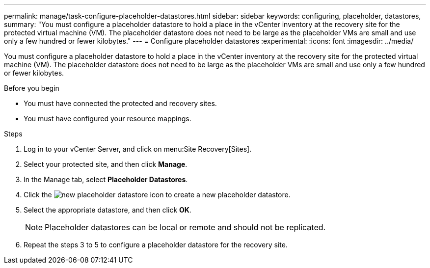 ---
permalink: manage/task-configure-placeholder-datastores.html
sidebar: sidebar
keywords: configuring, placeholder, datastores,
summary: "You must configure a placeholder datastore to hold a place in the vCenter inventory at the recovery site for the protected virtual machine (VM). The placeholder datastore does not need to be large as the placeholder VMs are small and use only a few hundred or fewer kilobytes."
---
= Configure placeholder datastores
:experimental:
:icons: font
:imagesdir: ../media/

[.lead]
You must configure a placeholder datastore to hold a place in the vCenter inventory at the recovery site for the protected virtual machine (VM). The placeholder datastore does not need to be large as the placeholder VMs are small and use only a few hundred or fewer kilobytes.

.Before you begin

* You must have connected the protected and recovery sites.
* You must have configured your resource mappings.

.Steps

. Log in to your vCenter Server, and click on menu:Site Recovery[Sites].
. Select your protected site, and then click *Manage*.
. In the Manage tab, select *Placeholder Datastores*.
. Click the image:../media/new-placeholder-datastore.gif[] icon to create a new placeholder datastore.
. Select the appropriate datastore, and then click *OK*.
+
[NOTE]
====
Placeholder datastores can be local or remote and should not be replicated.
====

. Repeat the steps 3 to 5 to configure a placeholder datastore for the recovery site.
